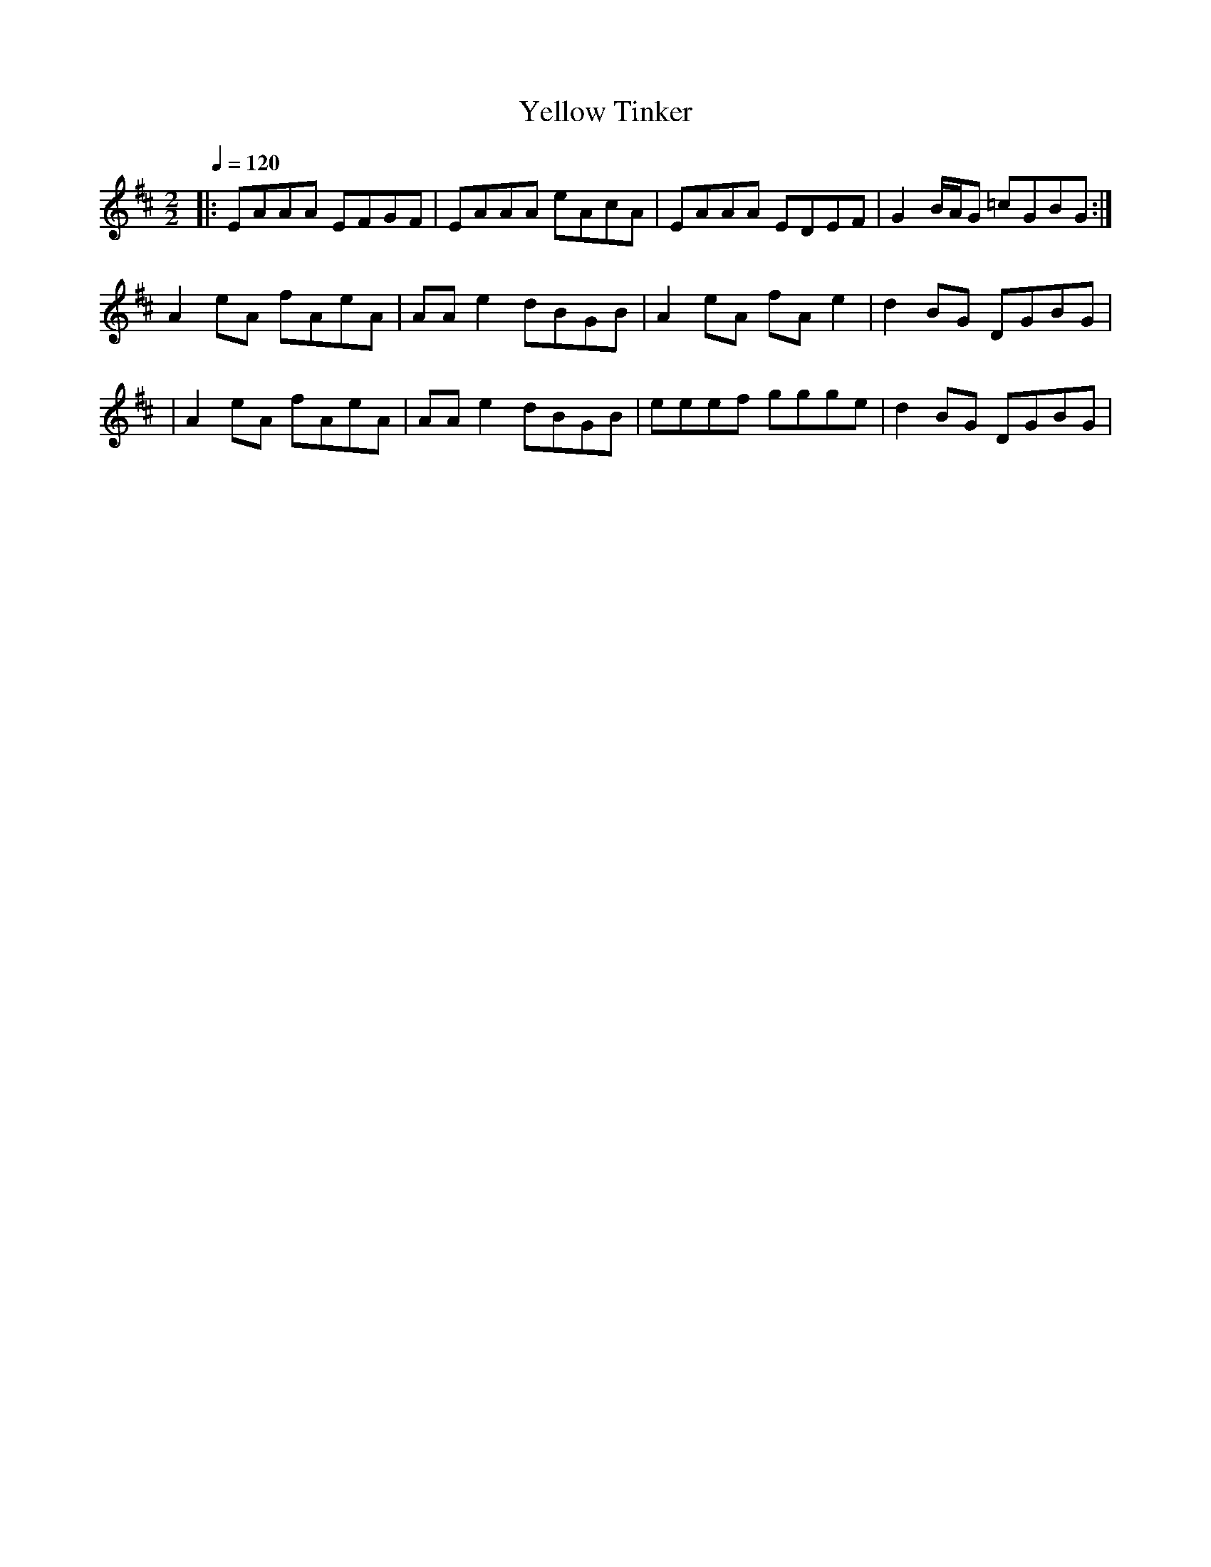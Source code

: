 X:1
T:Yellow Tinker
R:Reel
S:Emily Hawkes (Fev/2002)
Z:Gwenael Lambrouin 24/Jan/2004
M:2/2
L:1/8
Q:1/4=120
K:Amix
|: EAAA EFGF | EAAA eAcA | EAAA EDEF | G2B/A/G =cGBG :|
  A2eA fAeA | AAe2 dBGB | A2eA fAe2 | d2BG DGBG |
|  A2eA fAeA | AAe2 dBGB | eeef ggge | d2BG DGBG | 

